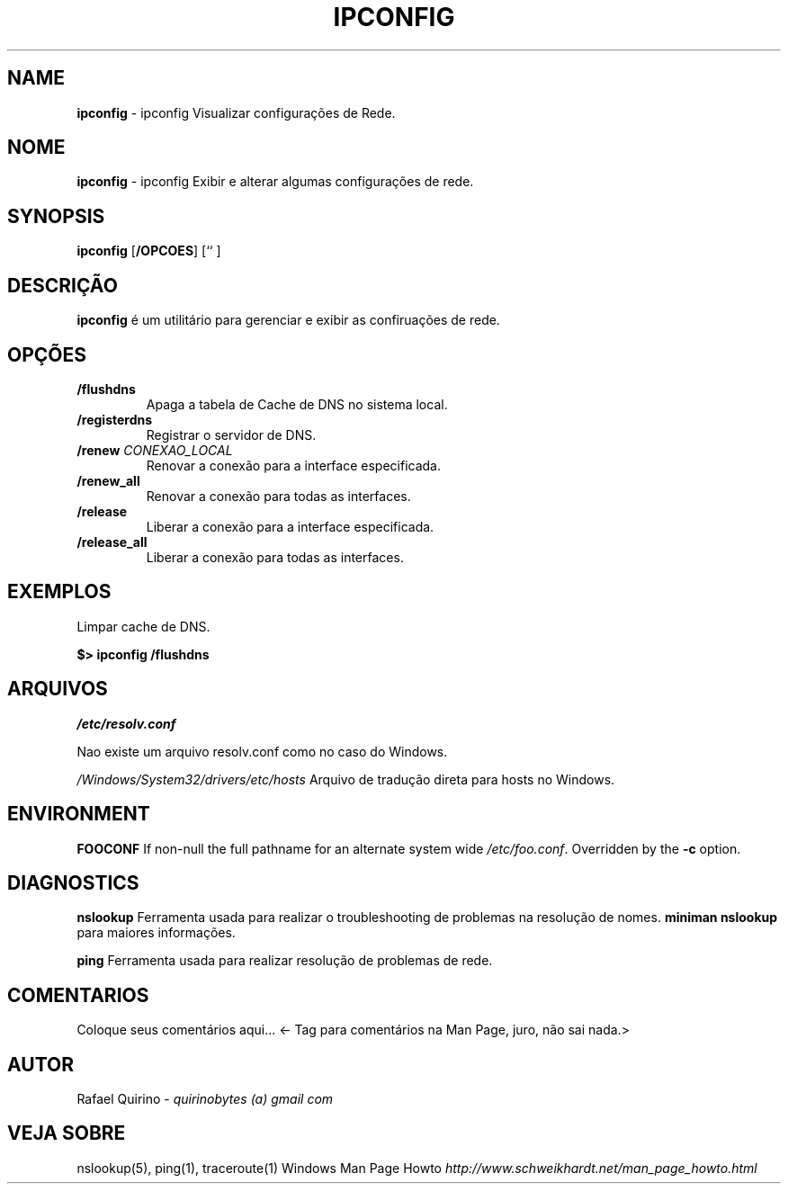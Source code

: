 .\" generated with Ronn/v0.7.3
.\" http://github.com/rtomayko/ronn/tree/0.7.3
.
.TH "IPCONFIG" "1" "September 2015" "" ""
.
.SH "NAME"
\fBipconfig\fR \- ipconfig Visualizar configurações de Rede\.
.
.SH "NOME"
\fBipconfig\fR \- ipconfig Exibir e alterar algumas configurações de rede\.
.
.SH "SYNOPSIS"
\fBipconfig\fR [\fB/OPCOES\fR] [`` ]
.
.SH "DESCRIÇÃO"
\fBipconfig\fR é um utilitário para gerenciar e exibir as confiruações de rede\.
.
.SH "OPÇÕES"
.
.TP
\fB/flushdns\fR
Apaga a tabela de Cache de DNS no sistema local\.
.
.TP
\fB/registerdns\fR
Registrar o servidor de DNS\.
.
.TP
\fB/renew\fR \fICONEXAO_LOCAL\fR
Renovar a conexão para a interface especificada\.
.
.TP
\fB/renew_all\fR
Renovar a conexão para todas as interfaces\.
.
.TP
\fB/release\fR
Liberar a conexão para a interface especificada\.
.
.TP
\fB/release_all\fR
Liberar a conexão para todas as interfaces\.
.
.SH "EXEMPLOS"
Limpar cache de DNS\.
.
.P
\fB$> ipconfig /flushdns\fR
.
.SH "ARQUIVOS"
\fI/etc/resolv\.conf\fR
.
.P
Nao existe um arquivo resolv\.conf como no caso do Windows\.
.
.P
\fI/Windows/System32/drivers/etc/hosts\fR Arquivo de tradução direta para hosts no Windows\.
.
.SH "ENVIRONMENT"
\fBFOOCONF\fR If non\-null the full pathname for an alternate system wide \fI/etc/foo\.conf\fR\. Overridden by the \fB\-c\fR option\.
.
.SH "DIAGNOSTICS"
\fBnslookup\fR Ferramenta usada para realizar o troubleshooting de problemas na resolução de nomes\. \fBminiman nslookup\fR para maiores informações\.
.
.P
\fBping\fR Ferramenta usada para realizar resolução de problemas de rede\.
.
.SH "COMENTARIOS"
Coloque seus comentários aqui\.\.\. <\- Tag para comentários na Man Page, juro, não sai nada\.>
.
.SH "AUTOR"
Rafael Quirino \- \fIquirinobytes (a) gmail com\fR
.
.SH "VEJA SOBRE"
nslookup(5), ping(1), traceroute(1) Windows Man Page Howto \fIhttp://www\.schweikhardt\.net/man_page_howto\.html\fR
